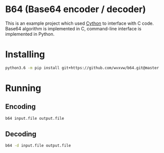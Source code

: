 * B64 (Base64 encoder / decoder)
  This is an example project which used [[http://cython.org/][Cython]] to interface with C
  code.  Base64 algorithm is implemented in C, command-line interface
  is implemented in Python.

* Installing
  #+BEGIN_SRC sh
    python3.6 -m pip install git+https://github.com/wvxvw/b64.git@master
  #+END_SRC

* Running

** Encoding
   #+BEGIN_SRC sh
     b64 input.file output.file
   #+END_SRC

** Decoding
   #+BEGIN_SRC sh
     b64 -d input.file output.file
   #+END_SRC
